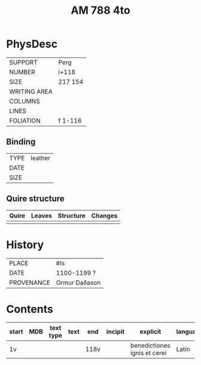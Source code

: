 #+Title: AM 788 4to

* PhysDesc
|--------------+-------------|
| SUPPORT      | Perg        |
| NUMBER       | i+118       |
| SIZE         | 217 154     |
| WRITING AREA |             |
| COLUMNS      |             |
| LINES        |             |
| FOLIATION    | f 1-116     |
|--------------+-------------|

** Binding
|--------------+-------------|
| TYPE         | leather     |
| DATE         |             |
| SIZE         |             |
|--------------+-------------|

** Quire structure
|---------|---------+--------------+-----------------------------------------------------------|
| Quire   |  Leaves | Structure    | Changes                                                   |
|---------+---------+--------------+-----------------------------------------------------------|
|         |         |              |                                                           |
|---------|---------+--------------+-----------------------------------------------------------|

* History
|------------+---------------|
| PLACE      | #Is           |
| DATE       | 1100-1199 ?   |
| PROVENANCE | Ormur Daðason |
|------------+---------------|

* Contents
|-------+-----+------------+---------------+-------+-----------------------------------------------------+--------------------------------------+----------+--------|
| start | MDB | text type  | text          | end   | incipit                                             | explicit                             | language | status |
|-------+-----+------------+---------------+-------+-----------------------------------------------------+--------------------------------------+----------+--------|
| 1v    |     |            |               | 118v  |                                                     | benedictiones ignis et cerei         | Latin    |        |
